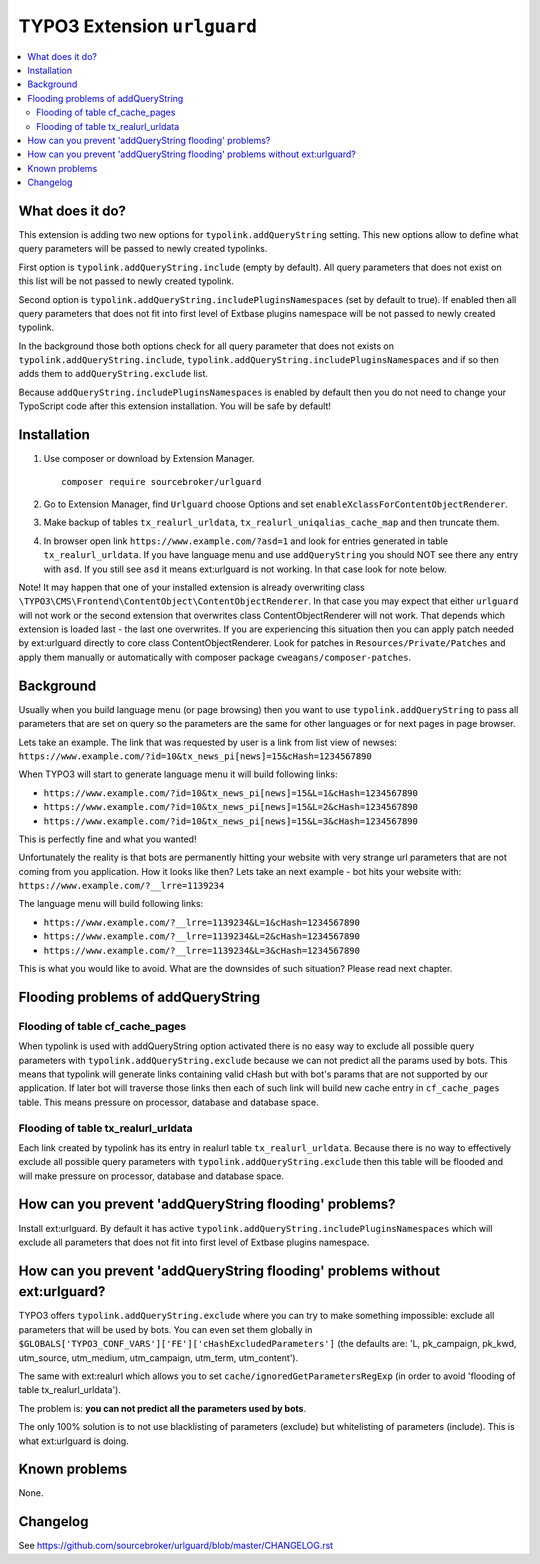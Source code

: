 TYPO3 Extension ``urlguard``
############################

  .. image:: https://styleci.io/repos/115223812/shield?branch=master
      :target: https://styleci.io/repos/115223812

  .. image:: https://poser.pugx.org/sourcebroker/urlguard/v/stable
      :target: https://packagist.org/packages/sourcebroker/urlguard

  .. image:: https://poser.pugx.org/sourcebroker/urlguard/license
      :target: https://packagist.org/packages/sourcebroker/urlguard

.. contents:: :local:

What does it do?
****************

This extension is adding two new options for ``typolink.addQueryString`` setting. This new options allow to define
what query parameters will be passed to newly created typolinks.

First option is ``typolink.addQueryString.include`` (empty by default). All query parameters that does not exist on this
list will be not passed to newly created typolink.

Second option is ``typolink.addQueryString.includePluginsNamespaces`` (set by default to true). If enabled then all query
parameters that does not fit into first level of Extbase plugins namespace will be not passed to newly created typolink.

In the background those both options check for all query parameter that does not exists on ``typolink.addQueryString.include``,
``typolink.addQueryString.includePluginsNamespaces`` and if so then adds them to ``addQueryString.exclude`` list.

Because ``addQueryString.includePluginsNamespaces`` is enabled by default then you do not need to change your TypoScript
code after this extension installation. You will be safe by default!


Installation
************

1) Use composer or download by Extension Manager.
   ::

     composer require sourcebroker/urlguard

2) Go to Extension Manager, find ``Urlguard`` choose Options and set ``enableXclassForContentObjectRenderer``.

3) Make backup of tables ``tx_realurl_urldata``, ``tx_realurl_uniqalias_cache_map`` and then truncate them.

4) In browser open link ``https://www.example.com/?asd=1`` and look for entries generated in table ``tx_realurl_urldata``.
   If you have language menu and use ``addQueryString`` you should NOT see there any entry with ``asd``. If you still
   see ``asd`` it means ext:urlguard is not working. In that case look for note below.


Note! It may happen that one of your installed extension is already overwriting class
``\TYPO3\CMS\Frontend\ContentObject\ContentObjectRenderer``. In that case you may expect that either ``urlguard`` will not
work or the second extension that overwrites class ContentObjectRenderer will not work. That depends which extension
is loaded last - the last one overwrites. If you are experiencing this situation then you can apply patch needed by
ext:urlguard directly to core class ContentObjectRenderer. Look for patches in ``Resources/Private/Patches`` and apply
them manually or automatically with composer package ``cweagans/composer-patches``.


Background
**********

Usually when you build language menu (or page browsing) then you want to use ``typolink.addQueryString`` to pass all
parameters that are set on query so the parameters are the same for other languages or for next pages in page browser.

Lets take an example. The link that was requested by user is a link from list view of newses:
``https://www.example.com/?id=10&tx_news_pi[news]=15&cHash=1234567890``

When TYPO3 will start to generate language menu it will build following links:

* ``https://www.example.com/?id=10&tx_news_pi[news]=15&L=1&cHash=1234567890``
* ``https://www.example.com/?id=10&tx_news_pi[news]=15&L=2&cHash=1234567890``
* ``https://www.example.com/?id=10&tx_news_pi[news]=15&L=3&cHash=1234567890``

This is perfectly fine and what you wanted!

Unfortunately the reality is that bots are permanently hitting your website with very strange url parameters that are not
coming from you application. How it looks like then? Lets take an next example - bot hits your website with:
``https://www.example.com/?__lrre=1139234``

The language menu will build following links:

* ``https://www.example.com/?__lrre=1139234&L=1&cHash=1234567890``
* ``https://www.example.com/?__lrre=1139234&L=2&cHash=1234567890``
* ``https://www.example.com/?__lrre=1139234&L=3&cHash=1234567890``

This is what you would like to avoid. What are the downsides of such situation? Please read next chapter.

Flooding problems of addQueryString
***********************************

Flooding of table cf_cache_pages
================================

When typolink is used with addQueryString option activated there is no easy way to exclude all possible query parameters
with ``typolink.addQueryString.exclude`` because we can not predict all the params used by bots. This means that typolink
will generate links containing valid cHash but with bot's params that are not supported by our application. If later bot
will traverse those links then each of such link will build new cache entry in ``cf_cache_pages`` table. This means
pressure on processor, database and database space.

Flooding of table tx_realurl_urldata
====================================

Each link created by typolink has its entry in realurl table ``tx_realurl_urldata``. Because there is no way to effectively
exclude all possible query parameters with ``typolink.addQueryString.exclude`` then this table will be flooded and will
make pressure on processor, database and database space.

How can you prevent 'addQueryString flooding' problems?
*******************************************************

Install ext:urlguard. By default it has active ``typolink.addQueryString.includePluginsNamespaces`` which will exclude all
parameters that does not fit into first level of Extbase plugins namespace.


How can you prevent 'addQueryString flooding' problems without ext:urlguard?
****************************************************************************

TYPO3 offers ``typolink.addQueryString.exclude`` where you can try to make something impossible: exclude all parameters
that will be used by bots. You can even set them globally in ``$GLOBALS['TYPO3_CONF_VARS']['FE']['cHashExcludedParameters']``
(the defaults are: 'L, pk_campaign, pk_kwd, utm_source, utm_medium, utm_campaign, utm_term, utm_content').

The same with ext:realurl which allows you to set ``cache/ignoredGetParametersRegExp`` (in order to avoid 'flooding of
table tx_realurl_urldata').

The problem is: **you can not predict all the parameters used by bots**.

The only 100% solution is to not use blacklisting of parameters (exclude) but whitelisting of parameters (include).
This is what ext:urlguard is doing.


Known problems
**************

None.


Changelog
*********

See https://github.com/sourcebroker/urlguard/blob/master/CHANGELOG.rst
